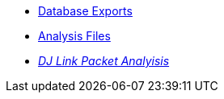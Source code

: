 * xref:exports.adoc[Database Exports]
* xref:anlz.adoc[Analysis Files]
* xref:djl-analysis:ROOT:startup.adoc[_DJ Link Packet Analyisis_]
